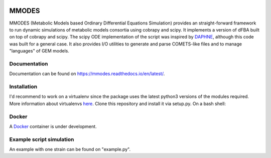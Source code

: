 
.. image:: build_the_docks/logo_f.svg
   :width: 400px
   :alt: MMDOES logotype
   :align: center

MMODES
======
MMODES (Metabolic Models based Ordinary Differential Equations Simulation) provides an straight-forward framework to run dynamic simulations of metabolic models consortia using cobrapy and scipy.
It implements a version of dFBA built on top of cobrapy and scipy. The scipy ODE implementation of the script was inspired by `DAPHNE <https://github.com/libretro/daphne/tree/master/daphne>`__,
although this code was built for a general case. It also provides I/O utilities to generate and parse COMETS-like files and to manage "languages" of GEM models.


Documentation
~~~~~~~~~~~~~
Documentation can be found on https://mmodes.readthedocs.io/en/latest/.

Installation
~~~~~~~~~~~~
I'd recommend to work on a virtualenv since the package uses the latest python3 versions of the modules required.
More information about virtualenvs `here <https://www.configserverfirewall.com/ubuntu-linux/create-python-virtualenv-ubuntu/>`_.
Clone this repository and install it via setup.py. On a bash shell:

.. code:: bash
    git clone https://github.com/carrascomj/mmodes.git # or ssh
    cd path_to_mmodes/mmodes
    sudo python3 setup.py install

Docker
~~~~~~
A `Docker <https://www.docker.com/get-started>`_ container is under development.

Example script simulation
~~~~~~~~~~~~~~~~~~~~~~~~~
An example with one strain can be found on "example.py".
